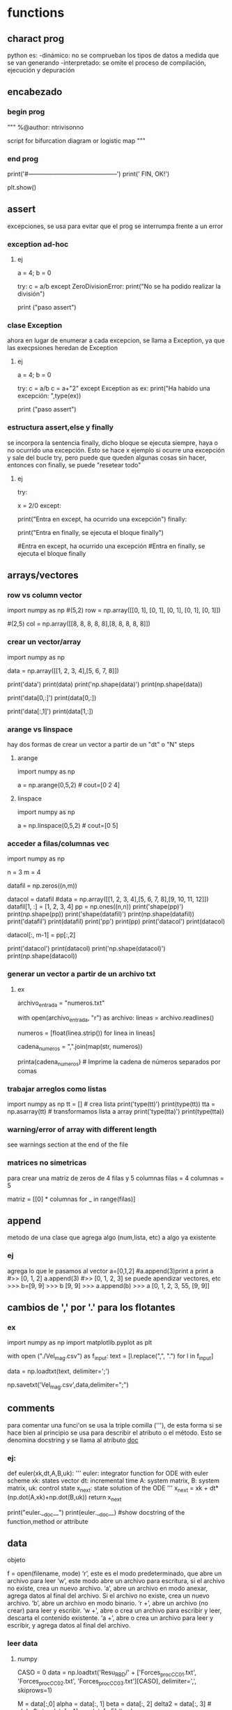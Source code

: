 * functions
** charact prog
   python es:
   -dinámico: no se comprueban los tipos de datos a medida que se van generando
   -interpretado: se omite el proceso de compilación, ejecución y depuración
** encabezado
*** begin prog
   """
   %@author: ntrivisonno
   
   script for bifurcation diagram or logistic map
   """
*** end prog
   print('#--------------------------------------------')
   print('\n FIN, OK!')

   plt.show()
** assert
   excepciones, se usa para evitar que el prog se interrumpa frente 
   a un error
*** exception ad-hoc
**** ej
     a = 4; b = 0

     try:
         c = a/b
     except ZeroDivisionError:
	 print("No se ha podido realizar la división")

     # ZeroDivisionError: division by zero
     print ("paso assert")
*** clase Exception
    ahora en lugar de enumerar a cada excepcion, se llama a Exception,
    ya que las execpsiones heredan de Exception
**** ej
     a = 4; b = 0

     try:
         c = a/b
	 c = a+"2"
     except Exception as ex:
         print("Ha habido una excepción: ",type(ex))

     # ZeroDivisionError: division by zero
     print ("paso assert")

*** estructura assert,else y finally
    se incorpora la sentencia finally, dicho bloque se ejecuta siempre,
    haya o no ocurrido una excepción. Esto se hace x ejemplo si ocurre
    una excepción y sale del bucle try, pero puede que queden algunas 
    cosas sin hacer, entonces con finally, se puede "resetear todo"
**** ej
     try:
         # Forzamos excepción
         x = 2/0
     except:
         # Se entra ya que ha habido una excepción
         print("Entra en except, ha ocurrido una excepción")
     finally:
     # También entra porque finally es ejecutado siempre
         print("Entra en finally, se ejecuta el bloque finally")

     #Entra en except, ha ocurrido una excepción
     #Entra en finally, se ejecuta el bloque finally
** arrays/vectores
*** row vs column vector
    import numpy as np
    #(5,2)
    row = np.array([[0, 1], [0, 1], [0, 1], [0, 1], [0, 1]])
    
    #(2,5)
    col = np.array([[8, 8, 8, 8, 8],[8, 8, 8, 8, 8]])

*** crear un vector/array
    import numpy as np
    # data matrix 2x4
    data = np.array([[1, 2, 3, 4],[5, 6, 7, 8]])

    print('data')
    print(data)
    print('np.shape(data)')
    print(np.shape(data))
    
    print('data[0,:]')
    print(data[0,:])

    print('data[:,1]')
    print(data[1,:])
*** arange vs linspace
    hay dos formas de crear un vector a partir de un "dt" o "N" steps
***** arange
      import numpy as np
      # arange(x0,xf,dx)
      a = np.arange(0,5,2) # cout=[0 2 4]
***** linspace
      import numpy as np
      # linspace(x0,xf,N)
      a = np.linspace(0,5,2) # cout=[0 5]
*** acceder a filas/columnas vec
    # pruebas para trabajar y acceder a vectores
    import numpy as np

    n = 3
    m = 4
    
    datafil = np.zeros((n,m))
    
    datacol = datafil
    #data = np.array([[1, 2, 3, 4],[5, 6, 7, 8],[9, 10, 11, 12]])
    datafil[1, :] =  [1, 2, 3, 4]
    pp = np.ones((n,n))
    print('shape(pp)')
    print(np.shape(pp))
    print('shape(datafil)')
    print(np.shape(datafil))
    print('datafil')
    print(datafil)
    print('pp')
    print(pp)
    print('datacol')
    print(datacol)

    datacol[:, m-1] =  pp[:,2]

    print('datacol')
    print(datacol)
    print('np.shape(datacol)')
    print(np.shape(datacol))
*** generar un vector a partir de un archivo txt
**** ex
     # Nombre del archivo de entrada
     archivo_entrada = "numeros.txt"

     # Leer el archivo y crear una lista de números
     with open(archivo_entrada, "r") as archivo:
         lineas = archivo.readlines()

     # Eliminar espacios en blanco y saltos de línea, y convertir a números de punto flotante
     numeros = [float(linea.strip()) for linea in lineas]

     # Convertir la lista de números en una cadena con comas
     cadena_numeros = ",".join(map(str, numeros))

     printa(cadena_numeros)  # Imprime la cadena de números separados por comas

*** trabajar arreglos como listas
    import numpy as np
    tt = [] # crea lista
    print('type(tt)')
    print(type(tt))
    tta = np.asarray(tt) # transformamos lista a array
    print('type(tta)')
    print(type(tta))
*** warning/error of array with different length
    see warnings section at the end of the file
*** matrices no simetricas
    para crear una matriz de zeros de 4 filas y 5 columnas
    filas = 4
    columnas = 5

    matriz = [[0] * columnas for _ in range(filas)]
** append
   metodo de una clase que agrega algo (num,lista, etc) a algo ya existente
*** ej
   agrega lo que le pasamos al vector
   a=[0,1,2] #a.append(3)print a
   print a
   #>> [0, 1, 2]
   a.append(3)
   #>> [0, 1, 2, 3]
   se puede apendizar vectores, etc
   >>> b=[9, 9]
   >>> b
   [9, 9]
   >>> a.append(b)
   >>> a
   [0, 1, 2, 3, 55, [9, 9]]
** cambios de ',' por '.' para los flotantes
*** ex
    # script cambia , por .
    import numpy as np
    import matplotlib.pyplot as plt

    with open ("./Vel_mag.csv") as f_input:
        text = [l.replace(",", ".") for l in f_input]

    data = np.loadtxt(text, delimiter=';')

    np.savetxt('Vel_mag.csv',data,delimiter=";")

** comments
   para comentar una funci'on se usa la triple comilla ('''), de esta 
   forma si se hace bien al principio se usa para describir el atributo o el 
   método. Esto se denomina docstring y se llama al atributo __doc__
*** ej:
    # Functions
    def euler(xk,dt,A,B,uk):
        '''
        euler: integrator function for ODE with euler scheme
        xk: states vector
        dt: incremental time
        A: system matrix,
        B: system matrix,
        uk: control state
        x_next: state solution of the ODE
        '''    
        x_next = xk + dt*(np.dot(A,xk)+np.dot(B,uk))
        return x_next

    print("euler.__doc__")
    print(euler.__doc__) #show docstring of the function,method or attribute
** data
**** objeto
     f = open(filename, mode)
     ‘r’, este es el modo predeterminado, que abre un archivo para leer
     ‘w’, este modo abre un archivo para escritura, si el archivo no existe, crea un nuevo archivo.
     ‘a’, abre un archivo en modo anexar, agrega datos al final del archivo. Si el archivo no existe, crea un nuevo archivo.
     ‘b’, abre un archivo en modo binario.
     ‘r +’, abre un archivo (no crear) para leer y escribir.
     ‘w +’, abre o crea un archivo para escribir y leer, descarta el contenido existente.
     ‘a +’, abre o crea un archivo para leer y escribir, y agrega datos al final del archivo.
*** leer data
**** numpy
    # example by lucas
    # nos creamos un vector de casos para acceder a disintos simulaciones
    CASO = 0
    data = np.loadtxt('Resu_RBD/' + ['Forces_proc_C_C01.txt', 'Forces_proc_C_C02.txt', 'Forces_proc_C_C03.txt'][CASO], delimiter=',', skiprows=1)
    # Encabezado del txt:xo
    # Time, alpha, beta, delta2, V_inf (= V_t), u(v_body_X), v(v_body_Y), w(v_body_Z), p, q, r, gx, gy, gz, FX_body, FY_body, FZ_body
    M = data[:,0]
    alpha = data[:, 1]
    beta = data[:, 2]
    delta2 = data[:, 3]  # alpha2
    vt = data[:, 4]
    u = data[:, 5]  # vel_body_X
**** objeto
***** example
      f = open('./test.txt', 'r')
      content = f.read()
      f.close()
      print(content)
*** escribir data
**** numpy
      np.savetxt('nombre_archivo', objeto_guardar, formato_salida, encabezado)
      formato_salida: %.2f -> flotantes con dos decimales
***** example
      import numpy as np
      arr = np.array([[1.20, 2.20, 3.00], [4.14, 5.65, 6.42]])
      np.savetxt('my_arr.txt', arr, fmt='%.2f', header = 'Col1 Col2 Col3')
**** archivo    
***** example
      #Escribimos un poco
      f = open('test.txt', 'w')
      for i in range(5):
         f.write(f"Linea numero {i}\n")
    
      f.close()

**** agragar linea al txt
     f = open('test.txt', 'a')
     f.write(f"Agrego una linea mas\n")
     f.close()
** dhf5
*** read 
    import h5py

    h5f = h5py.File('Data_vacio.hdf5','r')
    x = h5f['/Inertial_coord'][:] # me importa un vector x de size-> print(np.shape(x)) (1001,3)
    t = h5f['/Time'][:]
    h5f.close()
*** ver todos los campos
    import h5py
    h5f=h5py.File(resul+'Data.hdf5','r')
    campos = list(h5f.keys())
** dict
   diccionario
*** definir
    dic = {'CustID': [1, 2, 3],
    'Name': ['Peter', 'Aldo', 'Pedro']}
    
    # grupos
    dic.keys()
*** acceder a valores
    nombres = dic['Names']
*** incorporar un valor nuevo
    existen varias formas:
**** usando corchetes
     # nombre del diccionario[clave]=valor/es 
     dic['Edades'] = [4, 5, 6]
**** metodo update
     dic.update({'key' : valores})
     dic.update({'Edades' : [4, 5, 6]})
*** incorporar un valor a clave ya existente
    ver
** enumerate
*** ex1 - base 1
   # use python3
   # en realidad se puede colocar cualquier indice
   names = ['Bob', 'Alice', 'Guido']
   for index, value in enumerate(names, 1):
        print(f'{index}: {value}')
*** ex1 - base 0
   # use python3
   names = ['Bob', 'Alice', 'Guido']
   for index, value in enumerate(names):
        print(f'{index}: {value}')
** eps
   for using eps

   eps = np.finfo(float).eps
** is vs ==
   is compara si son iguales a donde apunta un puntero, == evalua si el valor del puntero es el mismo

   "is" expressions evaluate to True if two 
   variables point to the same object

   "==" evaluates to True if the objects 
   referred to by the variables are equal
*** ej
   a = [1 2 3]
   a = b
   a is b
   ## True
   a == b
   ## True
   c = list(a)
   a == c
   ## True
   a is c
   ## false
   
** inspect
   import inspect
   La librería inspect en Python proporciona una serie de herramientas para examinar 
   objetos vivos en tiempo de ejecución. Esta biblioteca es útil para obtener información
   sobre módulos, clases, funciones, métodos, etc. Permite inspeccionar y analizar el 
   código fuente, estructura y otros detalles de los objetos durante la ejecución del 
   programa.
*** ejemplos
**** inspect.getmembers(object[, predicate]): 
    Retorna todos los miembros de un objeto, incluyendo atributos, métodos, etc. Puede 
    aceptar un predicado opcional para filtrar los miembros.
**** inspect.ismodule(object), inspect.isclass(object), inspect.isfunction(object)
    Estas funciones verifican si un objeto dado es un módulo, una clase, una función, etc.
**** inspect.getsource(object)
    Devuelve el código fuente de un objeto si está disponible.
**** inspect.signature(func)
    Devuelve un objeto que representa la firma de la función pasada como argumento, 
    permitiendo el acceso a los parámetros y sus propiedades.
**** inspect.getdoc(object)
    Retorna la documentación (docstring) de un objeto si está disponible.
**** inspect.getfile(object)
    Retorna la ruta al archivo fuente en el que se definió un objeto si está disponible
** =
   ojo con el igual, que hace que apunte al mismo lugar de dirección
   el signo igual (para un arreglo) es un puntero a la dir de la 1er variable,
   puede dar error, si se desea sobre-escribir alguna variable.
   Solución -> usar el método arreglo.copy()
*** ej
    import numpy as np
    a = np.array(([1, 2, 3]))
    aorig = a #ojo no sobre-escribe
    a *= 2
    print("aorig: {}".format(aorig))
    print("a: {}".format(a))
    #error a == aorig
    # solo
    import numpy as np
    print("aorig: {}".format(aorig))
    aorig = a.copy() # sol
    print("aorig: {}".format(aorig))
    print("aorig: {}".format(aorig))
    print("a: {}".format(a))
** lambda function
   es una función para crear una función inline o para hacer una función de forma recursiva
*** ej:
    # testing lambda function
    suma = lambda a,b: a+b
    
    resu = suma(2,4)

    print("el resultado es suma(2,4)= {}".format(resu))
    print("el resultado es suma(2,4)= {}".format(lambda a,b: a+b(2,4)))
    print(((lambda a,b: a+b))(2,4))
    tmb la funcion puede devolver mas de un valor
*** ej
    # testing lambda function
    suma = lambda a,b: (a,b)

    print(suma(2,4))
*** conocer la ley de la función
    para conocer la ley de la función, lo mismo que para otras funciones, se debe usar la 
    libería inspect.
    ya que de lo contrario, al poner print(lambdaFun) mostrará la dirección de memoria
    donde se encuentra almacenada.
**** ej
     import inspect
     import numpy as np
     # función Blausios para calcular espesor de capa límite
     delta = lambda Re, r, L: 5 * L / (np.sqrt(Re)) * np.sqrt( r / L)
     print('La función tiene la ley:')
     print(inspect.getsource(delta))
** list
   es una estructura definida [], que tiene una gran cantidad de métodos asociados
   # lista != tupla
   a = [(1,2,1+j,'5')]
   for i in a:
       print(i)
*** métodos listas
**** append(x)
     le incorpora un elemento a lo último
     a = [(1,2,1+j,'5')]
     a.append(5)
     print(a)
**** extend
     sería un append pero se le incorpora un iterador (vector, lista, etc)
     a = [(1,2,1+j,'5')]
     a.extend(range(5))
     print(a)
**** insert(i,x)
     # se inserta un valor en la posicion i
     a = [1,2,1+2,'5']
     a.insert(1,1.5) # insertamos un valor intermedio
     print(a)
**** remove(x)
     #Remove the first item from the list whose value is equal to x. It raises a ValueError if there is no such item
     a = [1,2,1+2,'5']
     b = list(a)
     b.remove(2)
     print(a)
** list comprehension
   List comprehensions in Python are a concise way to create new lists
   based on existing lists or other iterable objects. They allow you to
   perform operations on each element of the original list and generate
   a new list in a single line of code. Here's the basic syntax of a 
   list comprehension:

   new_list = [expression for item in iterable if condition]

   el principal uso es para identificar de forma visual que se está 
   creando una lista explicitando lo que se hace con la misma. Los 
   for meten mucho ruido y es más dificil de leer
*** ej
    numbers = [1, 2, 3, 4, 5]
    squares = [x**2 for x in numbers]
    print(squares)  # Output: [1, 4, 9, 16, 25]

    # ej2 num pares
    numbers = [1, 2, 3, 4, 5]
    evens = [x for x in numbers if x % 2 == 0]
    print(evens)  # Output: [2, 4]
    # ej3 sobre un vector calc la dif del cuadrado del consecutivo
    vec = np.arange(4)
    vec2 = [x**2 for x in vec]
    dif = [vec2[x+1] - vec2[x] for x in range(len(vec)-1)]
    # ej4
    fruits = ['apple', 'banana', 'cherry']
    colors = ['red', 'yellow', 'red']
    pairs = [(fruit, color) for fruit in fruits for color in colors]
    print(pairs)
    # Output:
    [('apple', 'red'), ('apple', 'yellow'), ('apple', 'red'), ('banana', 'red'),....
    ....('banana', 'yellow'), ('banana', 'red'), ('cherry', 'red'),..
    ....('cherry', 'yellow'), ('cherry', 'red')]

** file
   file handling
   pythong has several methods (functions) for handling files
*** create
    to create a file, should use the 'open' method with:
    - 'x' -> create, runs ERRORS if doesn't exist
    - 'w' -> write, open a files for writing, creates the files is 
    doesn't exist
    - 'a' -> append, apendding, creates a file if doesn't exist   
*** open
    open(name_file, method)
    there are several methods for opening files: x, w, r, a, t, b
    - 'r' -> read, DEFAULT VALUE, opens a file for reading, ERROR if 
    doesn't exits
    - 'x' -> create, runs ERRORS if doesn't exist
    - 'w' -> write, open a files for writing, creates the files is 
    doesn't exist
    - 'a' -> append, apendding, creates a file if doesn't exist
    additionally, can specify the type:
    - 't' -> text, DEFAULT
    - 'b' -> binary (eg, pictures)
*** write
    use the open() method
**** new file
    open()
    - 'x' -> create, runs ERRORS if doesn't exist
    - 'w' -> write, open a files for writing, creates the files is 
    doesn't exist
    - 'a' -> append, apendding, creates a file if doesn't exist
**** existing file
     open()
    - 'w' -> write, open a files for writing, creates the files is 
    doesn't exist
    - 'a' -> append, apendding, creates a file if doesn't exist   
*** reading
    use open() method, with 'r', DEFAULT value, ERROR if doesn't
    exist
**** example
    f = open('myfile.txt', 'r')
    data = f.read()
    print(data)
    f.close()
*** example
**** open, write
    f = open('myfile.txt','x') # x -> create
    data = 'Hello world'
    f.write(data)
    f.close()
**** writing vector
     data = [1.6, 3.4, 6.2]
     f = open('mytext.txt', 'x')
     for _i in data:
          record = str(value)
	  f.write(record)
	  f.write('\n') #new line
     f.close()
**** replace
     f = open('mytext.txt', 'r')
     for _i in f:
          record = record.replace('\n', ' ')
	  print(record)
     f.close()
** for
*** directo
   el bucle for establece una variable iteradora en cada valor de la lista.
   # lista != tupla
   a = [(1,2,1+j,'5')]
   for i in a:
       print(i)
      
   si por ejemplo los valores de lista son valores secuenciales se puede usar la funcion range()
*** for i in range()
    bucle for para cuando los valores de lista arecorrer son valores secuenciales
    la funcion range() tiene los sig argumentos de entrada: range(inicio,fin,paso)
    por defecto range(), comienza en 0 y tiene incremento 1
**** ej
     for i in range(-1,5,2):
        print(i,end=", ")
** functions
   las funciones en python se usan para varias cosas:
   - como argumento de otras funciones
   - retornan valores de otras funciones
   - se le asignan variables y las almacena en dato de estructura
*** ej
    def myfun(a+b):
    return a+b

    >>> funcs = [myfun]
    >>> funcs[0]
    <function myfunc at 0x107012230>
    >>> funcs[0](2,3)
    5
** maps
   Benefits of the Python map function:
   - Transforms data effortlessly, saving time.
   - Boosts code readability – cleaner, concise scripts.
   - Unleashes parallel processing for speedier results.
*** ej
    # vieja escuela approach 
    number = input('Enter number with spaces: ').split()
    digits = list()

    for num in numbers:
        num = int(num)
	digits.append(num)

    # nueva escuela approach
    numbers = list(map(int, input('Enter number with spaces: ').split()))

** odeint - scipy
   integrador de ODEs
   https://docs.scipy.org/doc/scipy/reference/generated/scipy.integrate.odeint.html
*** ej
    import scipy.integrate as integrate
    import matplotlib.pyplot as plt
    import numpy as np
    
    #ODE: u'' = a*u + b*u' + c --> if a < 0, oscilation
    a = -1; b = -0.5; c = 0.1;

    def deriv_z(z, phi):
    u, udot = z
    return [udot, (a*u + b*udot + c)]
    
    phi = np.linspace(0, 20, 2000)
    zinit = [2, 0]
    z = integrate.odeint(deriv_z, zinit, phi)
    u, udot = z.T
    plt.plot(phi, u, label='u')
    plt.plot(phi, udot, label="u'")
    plt.legend(loc=1)
    plt.grid(True)
    plt.show()
** os
   liberia para interactuar con el sistema operativo (operating system)
*** para ver el dicrectorio actual y cambiarlo
**** ej
     import os
     # cwd: current working directory
     current_directory = os.getcwd()
     print(current_directory)
     
     os.chdir('../')
     
     print(f'New directory: {os.getcwd()}')
     
** pdf2word
   library to convert pdf2word
*** ej
    #pip3 install pdf2docx
    from pdf2docx import Converter
    pdf_file = '2008-Ueno_Drag_decomposition_Analysis.pdf'
    word_file = '2008-Ueno_Drag_decomposition_Analysis.docx'
    cv = Converter(pdf_file)
    cv.convert(word_file)
cv.close()
** plot
   si hay varios plots y queremos que se muestren todos a lo último, 
   podemos hacer un plt.show() a lo último, o en cada plt.show() poner:
   plt.plot(block=False)
*** plotea dos plot en una sola graf
**** ej
     import numpy as np
     import matplotlib.pyplot as plt

     M_eg = [0.1,  0.6,  0.8,  0.9,  0.95, 1.,   1.05, 1.1,  1.2,  1.35, 1.5,  1.75, 2.  ]
     Ca_eg= [0.144, 0.144, 0.146, 0.167, 0.221, 0.327, 0.383, 0.381, 0.37,  0.353, 0.338, 0.314,
     0.294]
     M_ba = [0.01,  0.4,   0.6,   0.7,   0.8,   0.9,   0.95,  0.975, 1.,    1.025, 1.05,  1.1,
     1.2,   1.5,   2.,    2.5,   3.   ]
     Ca_ba = [0.144, 0.144, 0.144, 0.144, 0.146, 0.16,  0.202, 0.24,  0.284, 0.313, 0.332, 0.337,
     0.34,  0.321, 0.276, 0.24,  0.214]

     plt.plot(M_eg,Ca_eg,'o-r',label='Egip')
     plt.plot(M_ba,Ca_ba,'*-b',label='Baran')
     plt.xlabel('Mach')
     plt.ylabel('Ca')
     plt.title('Ca')
     plt.legend()
     plt.show()
*** subplot
**** automatizado
     # script para plotear vectores automatizado
     import numpy as np
     import matplotlib.pyplot as plt
     # carga de datos
     M_eg = []
     M_eg = np.asarray([0.1,  0.6,  0.8,  0.9,  0.95, 1.,   1.05, 1.1,  1.2,  1.35, 1.5,  1.75, 2.  ])
     Ca_eg = np.asarray([0.144, 0.144, 0.146, 0.167, 0.221, 0.327, 0.383, 0.381, 0.37,  0.353, 0.338, 0.314, 0.294])
     
     M_eg2 = M_eg*2.
     Ca_eg2 = Ca_eg*2.
     
     M_eg3 = M_eg*3
     Ca_eg3 = Ca_eg*3
     
     #M_ba = np.asarray([0.01,  0.4,   0.6,   0.7,   0.8,   0.9,   0.95,  0.975, 1.,    1.025, 1.05,  1.1, 1.2,   1.5,   2.,    2.5,   3.   ])
     #Ca_ba = np.asarray([0.144, 0.144, 0.144, 0.144, 0.146, 0.16,  0.202, 0.24,  0.284, 0.313, 0.332, 0.337, 0.34,  0.321, 0.276, 0.24,  0.214])
     # aca empieza la automatizacion     
     M = []
     M = np.asarray([M_eg, M_eg, M_eg])
     M = M.T
     C = []
     C = np.asarray([Ca_eg, Ca_eg2, Ca_eg3])
     C = C.T
     leg = ['Mach', 'Mach 2', 'Mach 3']
     
     [i,j] = np.shape(M)
     
     fig_size = (12,4)
     f, ax = plt.subplots(1,3, figsize=fig_size)
     f.canvas.set_window_title('Coordenadas en marco inercial')
     f.suptitle('Coordenadas en marco inercial')
     for k in range(j):
         ax[k].plot(M[:,k], C[:,k], label=leg[k])
         ax[k].set_title(leg[k])
         ax[k].legend()
         ax[k].grid()
         ax[k].set_xlabel('time [s]')
         ax[k].set_ylabel('Mz [Nm]')
     
     plt.show()
   
**** a pata
     import numpy as np
     import matplotlib.pyplot as plt
     
     M_eg = [0.1,  0.6,  0.8,  0.9,  0.95, 1.,   1.05, 1.1,  1.2,  1.35, 1.5,  1.75, 2.  ]
     Ca_eg= [0.144, 0.144, 0.146, 0.167, 0.221, 0.327, 0.383, 0.381, 0.37,  0.353, 0.338, 0.314,
     0.294]
     M_ba = [0.01,  0.4,   0.6,   0.7,   0.8,   0.9,   0.95,  0.975, 1.,    1.025, 1.05,  1.1,
     1.2,   1.5,   2.,    2.5,   3.   ]
     Ca_ba = [0.144, 0.144, 0.144, 0.144, 0.146, 0.16,  0.202, 0.24,  0.284, 0.313, 0.332, 0.337,
     0.34,  0.321, 0.276, 0.24,  0.214]
     
     
     f, ax = plt.subplots(2)
     ax[0].plot(M_eg, Ca_eg,'o-b', label='Ca Egip')
     ax[0].set_xlim([min(M_ba), max(M_ba)])
     ax[0].set_title('Ca vs Mach')
     ax[1].plot(M_ba, Ca_ba,'*-r', label='Cd Baran')
     ax[1].set_xlim([min(M_ba), max(M_ba)])
     ax[1].set_title('Ca vs Mach')
     
     plt.show()
**** cortito y al pie
     plt.subplot(121)
***** ej
     import numpy as np
     import matplotlib.pyplot as plt
     
     M_eg = [0.1,  0.6,  0.8,  0.9,  0.95, 1.,   1.05, 1.1,  1.2,  1.35, 1.5,  1.75, 2.  ]
     Ca_eg= [0.144, 0.144, 0.146, 0.167, 0.221, 0.327, 0.383, 0.381, 0.37,  0.353, 0.338, 0.314,
     0.294]
     M_ba = [0.01,  0.4,   0.6,   0.7,   0.8,   0.9,   0.95,  0.975, 1.,    1.025, 1.05,  1.1,
     1.2,   1.5,   2.,    2.5,   3.   ]
     Ca_ba = [0.144, 0.144, 0.144, 0.144, 0.146, 0.16,  0.202, 0.24,  0.284, 0.313, 0.332, 0.337,
     0.34,  0.321, 0.276, 0.24,  0.214]


     #--------------------------------------------
     # Plots
     plt.subplot(121)
     plt.plot(M_eg, Ca_eg,'o-b', label='Ca Egip')
     plt.grid()
     plt.legend()

     plt.subplot(122)
     plt.plot(M_ba, Ca_ba,'*-r', label='Cd Baran')
     plt.grid()
     plt.legend()

     plt.show()
*** plot con legends avanzado
    https://matplotlib.org/stable/gallery/text_labels_and_annotations/tex_demo.html#sphx-glr-gallery-text-labels-and-annotations-tex-demo-py
**** Ej, indentar a la hora de usar en .py
     # ploteo avanzado con latex, usar python3
     import numpy as np
     import matplotlib
     matplotlib.rcParams['text.usetex'] = True
     import matplotlib.pyplot as plt
     
     # interface tracking profiles
     N = 500
     delta = 0.6

     fig, ax = plt.subplots(figsize=(6, 4), tight_layout=True)
     
     X = np.linspace(-1, 1, N)
     ax.plot(X, (1 - np.tanh(4 * X / delta)) / 2,    # phase field tanh profiles
     X, (1.4 + np.tanh(4 * X / delta)) / 4, "C2",  # composition profile
     X, X < 0, "k--")                        # sharp interface

     # legend
     ax.legend(("phase field", "level set", "sharp interface"),
     shadow=True, loc=(0.01, 0.48), handlelength=1.5, fontsize=16)
     
     # the arrow
     ax.annotate("", xy=(-delta / 2., 0.1), xytext=(delta / 2., 0.1),
     arrowprops=dict(arrowstyle="<->", connectionstyle="arc3"))
     ax.text(0, 0.1, r"$\delta$",
     color="black", fontsize=24,
     horizontalalignment="center", verticalalignment="center",
     bbox=dict(boxstyle="round", fc="white", ec="black", pad=0.2))
     
     # Use tex in labels
     ax.set_xticks([-1, 0, 1])
     ax.set_xticklabels(["$-1$", r"$\pm 0$", "$+1$"], color="k", size=20)
     
     # Left Y-axis labels, combine math mode and text mode
     ax.set_ylabel(r"\bf{phase field} $\phi$", color="C0", fontsize=20)
     ax.set_yticks([0, 0.5, 1])
     ax.set_yticklabels([r"\bf{0}", r"\bf{.5}", r"\bf{1}"], color="k", size=20)
     
     # Right Y-axis labels
     ax.text(1.02, 0.5, r"\bf{level set} $\phi$",
     color="C2", fontsize=20, rotation=90,
     horizontalalignment="left", verticalalignment="center",
     clip_on=False, transform=ax.transAxes)

     # Use multiline environment inside a `text`.
     # level set equations
     eq1 = (r"\begin{eqnarray*}"
     r"|\nabla\phi| &=& 1,\\"
     r"\frac{\partial \phi}{\partial t} + U|\nabla \phi| &=& 0 "
     r"\end{eqnarray*}")
     ax.text(1, 0.9, eq1, color="C2", fontsize=18,
     horizontalalignment="right", verticalalignment="top")
     
     # phase field equations
     eq2 = (r"\begin{eqnarray*}"
     r"\mathcal{F} &=& \int f\left( \phi, c \right) dV, \\ "
     r"\frac{ \partial \phi } { \partial t } &=& -M_{ \phi } "
     r"\frac{ \delta \mathcal{F} } { \delta \phi }"
     r"\end{eqnarray*}")
     ax.text(0.18, 0.18, eq2, color="C0", fontsize=16)

     ax.text(-1, .30, r"gamma: $\gamma$", color="r", fontsize=20)
     ax.text(-1, .18, r"Omega: $\Omega$", color="b", fontsize=20)
     
     plt.show()

*** close/clear figures
**** plt.clf()
     clear figure: deletes all the figure but not close the windows. In subplots, just delete the indicated figure
**** plt.close()
     plt.close('all')
     close figure: close the current windows, if no specified otherwise.
**** plt.cla()
     clear axis
**** save figure
     dir = '~/Documents/CIMEC/popurri/'
     plt.savefig(dir+'plas.png',dpi=200)
** presione enter
   comando para que para continuar se debe presionar la tecla enter

   input("Presione enter") # esto es para que pause y cont con (enter)
** print
*** similar fprintf
    import numpy as np
    data = np.array([1, 2, 3, 4])
    coef_readed = False
    print('\nBefore calling bar: {} {}'.format(data,coef_readed))
    print("\nBefore calling bar: {} {}".format(data,coef_readed)) 
    # print("\nBefore calling bar: {data} {coef_readed}")
    print('\n*- - - - - - - - - - - - - - *')
    print('Fin! Prog OK\n')
*** avanzado
    #ver estimacion.py en ~/Documents/CIMEC/Tesis/estimacion/
    print(("%3f: %s" % (k, sol["status"]))) # float
    print(("%3d: %s" % (k, sol["status"]))) # entero
** underscore "_"
   https://dbader.org/blog/meaning-of-underscores-in-python#:~:text=The%20underscore%20prefix%20is%20meant,public%E2%80%9D%20variables%20like%20Java%20does.
*** Single Trailing Underscore: var_  -> evitar conflicto nombres
    Se usa para evitar el conflicto de nombres, generalmente como ciertos
    nombres ya est'an tomados, por clases, etc, se coloca el underscore
    atras
**** ej
     >>> def make_object(name, class):
     SyntaxError: "invalid syntax"
     
     >>> def make_object(name, class_):
     ...     pass
*** Single Leading Underscore: _var -> variable interna
    solo x convencción (en lo que respecta a variables y métodos).
    es una sugerencia de la comunidad programadora, 
    y solo significa que es una variable interna, nada más
    No hace diferencia entre clase publica y privada. En realidad se usa
    el "_" antes para decir: "hey, esto no realmente significa que es
    parte de la interfaz pública de la clase. Mejor dejemoslo solo"
**** ej:
     class Test:
     def __init__(self):
     self.foo = 11
     self._bar = 23
    # result python
     >>> t = Test()
     >>> t.foo
     11
     >>> t._bar
     23
*** Double Leading Underscore: __var -> manglear
    esto indica al interprete de python que re-escriba el nombre del 
    atributo para evitar conflictos de nombres en las subclases, cuando
    la clase se expanda.
    Esto se denomina name mangling (destrozar, pasar x exprimidor)
*** Double Leading and Trailing Underscore: __var__ -> cosas esp
    al tener leading and trailing dundle, no se los manglea sino que 
    se los deje para cosas especiales, por ejem:
    __init__ para constructores
    __call__ p hacer un objeto llamable
**** ej:
     class PrefixPostfixTest:
     def __init__(self):
     self.__bam__ = 42
     # en pantalla
     >>> PrefixPostfixTest().__bam__
     42
*** Sinegle Underscore: _
    se usa para decir que la variable es temporal o insignificante
**** ej
     cont en for temporal 
*** dunder
    dunder, es una expresion para abreviar "double underscore", ej:
    dunder bazz: __baz
    dunder baz dunder:  __baz__ (creo q el 'ultimo dunder se omite)
** random
   generate a vector with random numbers
*** ex
    import random
    import numpy as np
    import matplotlib.pyplot as plt

    long = 10
    vector = [random.randint(-3,4) for _ in range(long)]
    prom = [np.mean(vector) for _ in vector]
    print("Vector: ", vector)
    print("Prom: {}".format(np.mean(vector)))
    plt.plot(vector, '.');plt.plot(prom, label='prom');plt.title('vector={}'.format(vector));plt.legend();plt.show()

** size/shape 
   x = [1,2,3]
   print(np.shape(x))
** stadistics
   desviación standard, (sigma): indica dispersion de los resultados 
   respecto a la media (promedio)
   varianza, (sigma)^2: similar a la desviación standard (sigma) al 
   cuadrado
   primero se calcula la viarianza y luego el desvio es la raiz cuad
   de la varianza, por lo tanto, siempre dstd>0
   promedio: sería el valor medio, la suma de toda la muestra dividido 
   la cantidad total de muestras.
   mediana: es el valor medio después de haber ordenado de forma 
   ascendente todos los valores. Quiere decir el valor por el cual 
   existe 50% de la población debajo y por sobre este. Si la muestra es
   par, divide la suma de los dos números por dos.
   moda: es el valor que aparece más veces
*** ej
    import numpy as np

    #velocidad = [32, 111, 138, 28, 59, 77, 97]
    vel = [99, 86, 87, 88, 111, 86, 103, 87, 94, 78, 77, 85, 86]
    dstd = np.std(vel)
    var = np.var(vel)
    prom = np.mean(vel)
    mediana = np.median(vel)
    
    # for the mode, use the scipy "mode" method
    from scipy import stats
    moda = stats.mode(vel)
    
    print("La muestra de velocidad es:")
    print("{}\n".format(vel))
    print("La desviación standard ($\sigma$): {} ".format(dstd))
    print("La varianza ($\sigma^2$): {} ".format(var))
    print("El promedio: {} ".format(prom))
    print("La mediana: {} ".format(mediana))
    print("La moda: {} ".format(moda))
    
** strings
*** replace   
    reemplazar espacios/x por otro caracter
**** ej:
     # script for changing white spaces into underscore

     def reemplazar_espacios(cadena):
          nueva_cadena = cadena.replace(" ", "_")
	  return nueva_cadena

     # Ejemplo de uso
     texto = input("Ingrese una cadena de texto: ")
     resultado = reemplazar_espacios(texto)
     print("Resultado:\n{}".format(resultado))

     print('#--------------------------------------------')
     print('\n FIN, OK!')
** swapping values
   a = 23
   b = 45
   # en otros prog se usaba una variable aux
   aux = a
   a = b
   b = a
   # en python use this short-hand
   a,b = b,a
** tupla
   # tupla != lista
   # tupla, arreglos de datos no homogeneos
   a = (1,2,1+j,'5')
   
*** verificar si esta dentro
    1+j in a
   
** table - pandas - SQL
   pandas library se usa muchas veces para reemplazar a SQL
*** arreglos - series - listas_en_pandas
    En pandas, una Serie es una estructura de datos unidimensional 
    similar a un arreglo o una lista en Python, pero con etiquetas
    en lugar de índices enteros. Cada elemento en una Serie está
    asociado a una etiqueta o un índice, lo que facilita el acceso
    y la manipulación de los datos.
**** ex1
     import pandas as pd

     # Crear una Serie a partir de una lista
     serie_ejemplo = pd.Series([10, 20, 30, 40], 
     index=['a', 'b', 'c', 'd'], name='lista random')

     # Acceder a elementos por etiqueta
     print(serie_ejemplo['b'])  # Imprimirá 20

*** incorporar un vector fila a un dataFrame
    ver tmb table/arreglos - series
**** ex1
     import pandas as pd
     import numpy as np

     # Supongamos que tienes un DataFrame llamado tabla_gral
     tabla = pd.DataFrame({'Columna_A': [1, 2, 3], 'Columna_B': [4, 5, 6]})

     # Arreglo ang
     ang = ['alpha', 'beta']

     # Crear una Serie a partir de ang
     ult_reng = pd.Series(ang, index=tabla.columns)

     # Agregar la fila a tabla_gral
     tabla = tabla.append(ult_reng, ignore_index=True)

     # Imprimir el DataFrame actualizado
     print(tabla)

*** built tabla
    data = {
    'Columna_A': [1, 2, 3],
    'Columna_B': [4, 5, 6],
    'Columna_C': [7, 8, 9]
     }

     df = pd.DataFrame(data)
*** intercambiar columnas
**** ex1
     # intercambia los valores de una con la otra, si se quieren intercambiar las 
     # columnas enteras
     import pandas as pd

     # Crear un DataFrame de ejemplo
     data = {
     'Columna_A': [1, 2, 3],
     'Columna_B': [4, 5, 6],
     'Columna_C': [7, 8, 9]
     }

     df = pd.DataFrame(data)

     # Intercambiar las columnas "Columna_A" y "Columna_B"
     df['Columna_A'], df['Columna_B'] = df['Columna_B'].copy(), df['Columna_A'].copy()

     # Mostrar el DataFrame resultante
     print(df)

*** incorporar columna
**** ex1 - met: corchetes    
    data = {
    'Col_A': [1, 2, 3],
    'Col_B': [4, 5, 6],
    'Col_C': [7, 8, 9]
     }

     df = pd.DataFrame(data)

     df['Cd0'] = np.zeros(len(data['Col_A']))

*** concatener columnas
**** ex
     import pandas as pd

     # Crear dos DataFrames de ejemplo
     data1 = {'A': [1, 2, 3], 'B': [4, 5, 6]}
     data2 = {'X': [7, 8, 9], 'Y': [10, 11, 12]}
     
     df1 = pd.DataFrame(data1)
     df2 = pd.DataFrame(data2)
     
     # Omitir la primera columna de df2
     df2 = df2.iloc[:, 1:]  # Esto elimina la primera columna
     
     # Concatenar los DataFrames horizontalmente
     resultado = pd.concat([df1, df2], axis=1)
     
     # Mostrar el DataFrame resultante
     print(resultado)

*** eliminar columna
**** eliminar una columna específica
     # df.drop()
***** ex
     import pandas as pd

     # Crear dos DataFrames de ejemplo
     data1 = {'A': [1, 2, 3], 'B': [4, 5, 6]}
     data2 = {'X': [7, 8, 9], 'Y': [10, 11, 12], 'Z': [13, 14, 15]}  # Agregamos una columna Z en df2
     
     df1 = pd.DataFrame(data1)
     df2 = pd.DataFrame(data2)
     
     # Eliminar la columna del medio (Y) de df2
     df2 = df2.drop('Y', axis=1)
     
     # Concatenar los DataFrames horizontalmente
     resultado = pd.concat([df1, df2], axis=1)
     
     # Mostrar el DataFrame resultante
     print(resultado)

**** eliminar 1er columna
***** ex
      import pandas as pd

      # Crear dos DataFrames de ejemplo
      data1 = {'A': [1, 2, 3], 'B': [4, 5, 6]}
      data2 = {'X': [7, 8, 9], 'Y': [10, 11, 12]}
      
      df1 = pd.DataFrame(data1)
      df2 = pd.DataFrame(data2)
      
      # Omitir la primera columna de df2
      df2 = df2.iloc[:, 1:]  # Esto elimina la primera columna
      
      # Concatenar los DataFrames horizontalmente
      resultado = pd.concat([df1, df2], axis=1)
      
      # Mostrar el DataFrame resultante
      print(resultado)

*** leer datos de un csv con pandas
    cuando se tienen espacios en la cabecera del archivo, y se quieren omitir:
    usar el metodo: skipinitialspace
**** ej
     import pandas as pd
     data=pd.read_csv('./Forces_proc.txt', skipinitialspace=True)
*** orden columnas segun criterio
**** ex
     import pandas as pd
     
     # Crear un DataFrame de ejemplo
     data = {
     'Nombre': ['Alice', 'Bob', 'Charlie'],
     'Edad': [25, 30, 35],
     'Ciudad': ['Nueva York', 'Los Ángeles', 'Chicago']
     }
     
     df = pd.DataFrame(data)
     
     # Definir el orden deseado de las columnas
     orden_deseado = ['Ciudad', 'Edad', 'Nombre']
     
     # Crear un nuevo DataFrame con las columnas en el orden deseado
     df_ordenado = df[orden_deseado]
     
     # Mostrar el DataFrame resultante
     print(df_ordenado)

*** ex1 pandas
    # script that estimates the standard coef from a flight
    import pandas as pd
    import matplotlib.pyplot as plt

    def crear_tabla_coef(datos, rangos_mach):
        sumas = [0.0] * (len(rangos_mach) - 1)
        cantidades = [0] * (len(rangos_mach) - 1)
   
        for mach, coeficiente in datos:
            for i in range(len(rangos_mach) - 1):
                if rangos_mach[i] <= mach < rangos_mach[i + 1]:
                    sumas[i] += coeficiente
                    cantidades[i] += 1
   
        promedios = [suma / cantidad if cantidad > 0 else 0.0 for suma, cantidad in zip(sumas, cantidades)]
   
        resultados = pd.DataFrame({
            'Rango de Mach': [f'{rangos_mach[i]}-{rangos_mach[i + 1]}' for i in range(len(rangos_mach) - 1)],
            'Suma de Coeficientes': sumas,
            Cantidad de Valores': cantidades,
            'Promedio de Coeficientes': promedios
        })
      
        return resultados, promedios
   
    def crear_tabla_coef2(datos, rangos_mach):
        sumas = [0.0] * (len(rangos_mach) - 1)
        cantidades = [0] * (len(rangos_mach) - 1)
   
        for mach, coeficiente in datos:
            for i in range(len(rangos_mach) - 1):
                if rangos_mach[i] < mach <= rangos_mach[i + 1]:
                    sumas[i] += coeficiente
                    cantidades[i] += 1
   
        promedios = [suma / cantidad if cantidad > 0 else 0.0 for suma, cantidad in zip(sumas, cantidades)]
   
        resultados = pd.DataFrame({
            'Rango de Mach': [f'{rangos_mach[i]}-{rangos_mach[i + 1]}' for i in range(len(rangos_mach) - 1)],
            'Suma de Coeficientes': sumas,
            'Cantidad de Valores': cantidades,
            'Promedio de Coeficientes': promedios
        })
   
        return resultados, promedios
   
   
    # Ejemplo de uso:
    datos = [
        (0.5, 0.1),
        (0.8, 0.2),
        (1.2, 0.3),
        (1.5, 0.4),
        (2.0, 0.5),
        (2.5, 0.6),
    ]
   
    # Se debe agregar el valor 0.0, para generar un grupo, pero desp no se tiene en cuenta
    rangos_mach = [0.0, 0.01, 0.60, 0.80, 0.90, 0.95, 1.00, 1.05, 1.10, 1.20, 1.35, 1.50, 1.75, 2.00, 5.00]
    #coef = list(zip(mach, cmahat))

    tabla_resultados, prom = crear_tabla_coef(datos, rangos_mach)
    #tabla_resultados2, prom2 = crear_tabla_coef2(coef, rangos_mach)
    print(tabla_resultados)
   
    #prom = prom[1:]
   
    #plt.plot(rangos_mach[1:],cmarbd,'o-',label='cma rbd');plt.plot(rangos_mach[1:],prom,'o-',label='cma hat T1');plt.plot(rangos_mach[1:],prom2,'o-',label='cma hat T2');plt.legend();plt.grid()
    #dir = '/home/zeeburg/Downloads/delete/'
    #plt.savefig(dir+'tabla_mach.pdf');plt.show()
   
*** ex2 pandas
       # script que para un coef estimado a lo largo de todo un vuelo, 
       # se genera la tabla de coef según el #mach
   
       import pandas as pd
   
       # Ejemplo de vector de datos (puedes reemplazarlo con tus propios datos)
       # datos = [#mach, coef]
    datos = [
             (0.5, 0.1),
	     (0.8, 0.2),
	     (1.2, 0.3),
	     (1.5, 0.4),
	     (2.0, 0.5),
	     (2.5, 0.6),
	     ]

     # Definir los rangos de número de Mach
     rangos_mach = [0.0, 1.0, 2.0, 3.0]  # Puedes ajustar estos rangos según tus necesidades

     # Inicializar listas para las sumas y las cantidades en cada rango
     sumas = [0.0] * (len(rangos_mach) - 1)
     cantidades = [0] * (len(rangos_mach) - 1)

     # Recorrer el vector de datos y sumar los coeficientes en los rangos correspondientes
     for mach, coeficiente in datos:
        for i in range(len(rangos_mach) - 1):
            if rangos_mach[i] <= mach < rangos_mach[i + 1]:
                 sumas[i] += coeficiente
		 cantidades[i] += 1

      # Calcular el promedio en cada rango (dividir la suma por la cantidad)
      promedios = [suma / cantidad if cantidad > 0 else 0.0 for suma, cantidad in zip(sumas, cantidades)]

      # Crear una tabla (DataFrame) de pandas para mostrar los resultados
      resultados = pd.DataFrame({
      'Rango de Mach': [f'{rangos_mach[i]}-{rangos_mach[i + 1]}' for i in range(len(rangos_mach) - 1)],
      'Suma de Coeficientes': sumas,
      'Cantidad de Valores': cantidades,
      'Promedio de Coeficientes': promedios
      })

      # Imprimir la tabla de resultados
      print(resultados)

*** ex3 numeros not included in lista
    # script for testing pandas
    
    import pandas as pd
    
    a = pd.Series([1,2,3,4,5], name='Serie A')
    b = pd.Series([4,5,6,7,8], name='Serie B')
    
    df = pd.DataFrame({a.name: a, b.name: b})
    
    print('La tabla siguinte presenta los valores a,b')
    print(df)

    # para ver los elementos no incluidos usamos el método isin 
    ainb = a.isin(b)
    bina = b.isin(a)

    anotinb = pd.Series(a[~ainb], name='A not in B')
    print('Los valores de a no incluídos en b son:\n{}'.format(anotinb))
*** multicolumns
    para tener multicolumnas, usar el método pd.MultiIndex.from_tuples
**** ex1
     import pandas as pd
     
     # Crear un diccionario con datos de ejemplo
     data = {
     'A': [1, 2, 3],
     'B': [4, 5, 6],
     'C': [7, 8, 9]
     }
     
     # Crear una multicolumna con tres columnas
     multi_columns = pd.MultiIndex.from_tuples([('Grupo 1', 'Columna 1'),
     ('Grupo 1', 'Columna 2'),
     ('Grupo 2', 'Columna 3')])
     
     # Crear un DataFrame a partir del diccionario y la multicolumna
     df = pd.DataFrame(data, columns=multi_columns)
     
     # Mostrar el DataFrame
     print(df)

** varios
*** agregar
** warnings
*** error np.arrays length
    when facing with arrays with different length, there would be an error. To Face
    it you can avoid the warning and use list in stead of arrays, or handle the array
    as an object
**** avoid warning
     import warnings
     warnings.filterwarnings("ignore", category=np.VisibleDeprecationWarning) 
**** handle the array as object
     You can add dtype = object when you create your numpy array as:

     numpy.array([[1,2,3],[4,5,6]], dtype = object)
     or if you change a list or a tuple called 'a' to a numpy array code as:

     numpy.asarray(a, dtype = object)   
** zip
    la función zip, retorna un objeto zip, que es un iterador de tuplas
    donde los primeros valores de cada tupla se pasan juntos, y asi
    sucesivamente
*** zip, mershear dos tuplas
**** ej
     a1 = ("John", "Charles", "Mike", "Nico")
     a = ("John", "Charles", "Mike")
     b = ("1", "Christy", "Monica","pp")

     x = zip(a, b)
     x1 = zip(a1, b)
     #use the tuple() function to display a readable version of the result:

     print(tuple(x))
     print(tuple(x1))
*** desglosar una lista en valores, indices, etc**** ej
    zipped = [(1, 'a'), (2, 'b'), (3, 'c')]
    number, iter = zip(*zipped) 
   
    print(number={})
    iter(iter={})
*** merging two list with different sizes/lengths
**** ej
     # example of zip with different length iterables
     from itertools import zip_longest
     names = ['Alice', 'Bob']
     scores = [85, 92, 78]
     zipped = zip_longest(names, scores, fillvalue = 'N/A')
     
     value1, value2 = zip(*zipped) #el asterisco es el desconstructor del objeto
     print(f'values1:{value1}')
     print(f'values2:{value2}')
* OOP
  progrmacion orientada a objetos
** ver los metodos y atributos de una clase:
   # Crear una instancia de la clase
   objeto = MiClase()
   
   # Obtener todos los nombres disponibles en la clase
   nombres = dir(objeto)
   
   # Filtrar para mostrar solo los métodos
   metodos = [nombre for nombre in nombres if callable(getattr(objeto, nombre))]

   # Filtrar para mostrar solo los atributos (variables)
   atributos = [nombre for nombre in nombres if not callable(getattr(objeto, nombre))]

   print("Métodos:", metodos)
   print("Atributos:", atributos)
   
   # Si se quieren filtrar los métodos y atributos mágicos/especiales
   metodos_filtrados = [nombre for nombre in metodos if not nombre.startswith('__')]
   atributos_filtrados = [nombre for nombre in atributos if not nombre.startswith('__')]

   print("Métodos filtrados:", metodos_filtrados)
   print("Atributos filtrados:", atributos_filtrados)

* otro
** matlab2python cheatsheet
   http://mathesaurus.sourceforge.net/matlab-numpy.html
<<<<<<< Updated upstream
   
=======
** teoría
*** instancias   
    una isntancia es un objeto específico creado a partir de una clase, la que tiene sus atributos (variables) y métodos (funciones).
**** ej    
     def class Car:
     
    
>>>>>>> Stashed changes
